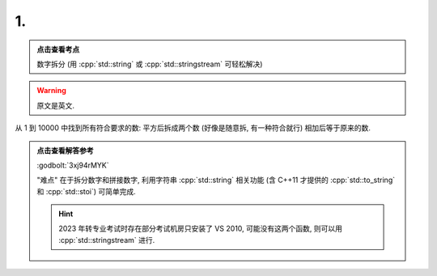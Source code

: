 ************************************************************************************************************************
1.
************************************************************************************************************************

.. admonition:: 点击查看考点
  :class: dropdown, keyword

  数字拆分 (用 :cpp:`std::string` 或 :cpp:`std::stringstream` 可轻松解决)

.. warning::

  原文是英文.

从 1 到 10000 中找到所有符合要求的数: 平方后拆成两个数 (好像是随意拆, 有一种符合就行) 相加后等于原来的数.

.. admonition:: 点击查看解答参考
  :class: dropdown, solution

  :godbolt:`3xj94rMYK`

  "难点" 在于拆分数字和拼接数字, 利用字符串 :cpp:`std::string` 相关功能 (含 C++11 才提供的 :cpp:`std::to_string` 和 :cpp:`std::stoi`) 可简单完成.

  .. code-block:: cpp
    :linenos:

    #include <string>
  
    std::string string = std::to_string(1234);                      // "1234"
    std::string substr = std::substr(/*pos = */1, /*count = */2);   // "23"
    int value          = std::stoi(substr);                         // 23
  
  .. hint::
    
    2023 年转专业考试时存在部分考试机房只安装了 VS 2010, 可能没有这两个函数, 则可以用 :cpp:`std::stringstream` 进行.
  
    .. code-block:: cpp
      :linenos:

      #include <cstdlib>
      #include <sstream>
      #include <string>

      auto stoi(std::string const& string) -> int {
        int value;
        std::stringstream ss(string);
        ss >> value;
        return value;
      }

      auto to_string(int value) -> std::string {
        std::stringstream ss;
        ss << value;
        return ss.str();
      }
